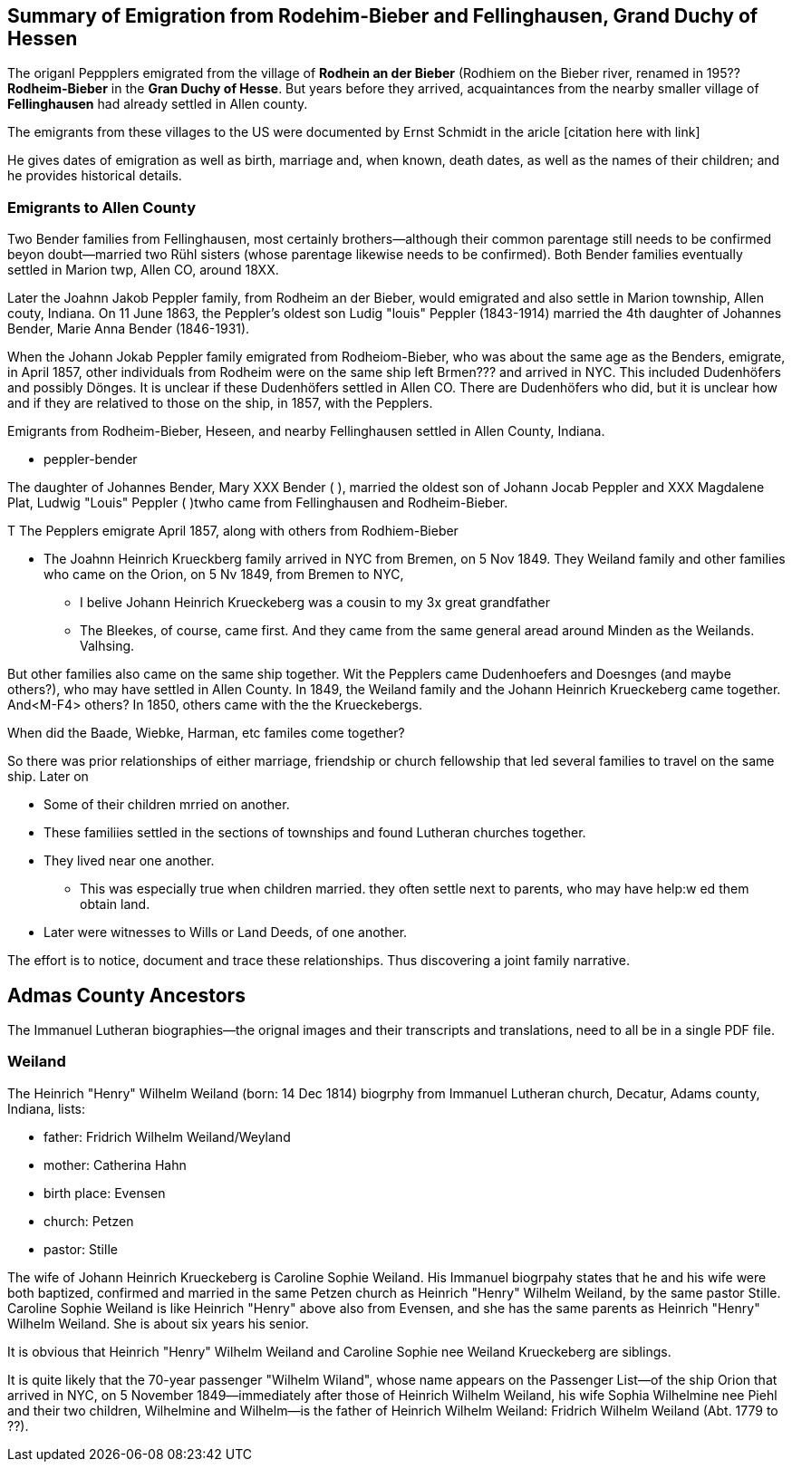 == Summary of Emigration from Rodehim-Bieber and Fellinghausen, Grand Duchy of Hessen

The origanl Peppplers emigrated from the village of *Rodhein an der Bieber* (Rodhiem on the Bieber river, renamed in 195?? *Rodheim-Bieber* in the *Gran
Duchy of Hesse*.  But years before they arrived, acquaintances from the nearby smaller village of *Fellinghausen* had already settled in Allen county.

The emigrants from these villages to the US were documented by Ernst Schmidt in the aricle [citation here with link]

He gives dates of emigration as well as birth, marriage and, when known, death dates, as well as the names of their children; and he provides historical details.

=== Emigrants to Allen County

Two Bender families from Fellinghausen, most certainly brothers--although their common
parentage still needs to be confirmed beyon doubt--married two Rühl sisters (whose parentage likewise needs to be confirmed). 
Both Bender families eventually settled in Marion twp, Allen CO, around 18XX. 

Later the Joahnn Jakob Peppler family, from Rodheim an der Bieber, would emigrated and also settle in Marion township, Allen couty, Indiana. On 11 June 1863, the Peppler's oldest
son Ludig "louis" Peppler (1843-1914) married the 4th daughter of Johannes Bender, Marie Anna Bender (1846-1931).

When the Johann Jokab Peppler family emigrated from Rodheiom-Bieber, who was about the same age as the Benders, emigrate, in April 1857, other individuals from
Rodheim were on the same ship  left Brmen??? and arrived in NYC. This included Dudenhöfers and possibly Dönges. It is unclear if these Dudenhöfers settled
in Allen CO. There are Dudenhöfers who did, but it is unclear how and if they are relatived to those on the ship, in 1857, with the Pepplers.

Emigrants from Rodheim-Bieber, Heseen, and nearby Fellinghausen settled in Allen County, Indiana. 

* peppler-bender

The daughter of Johannes Bender, Mary XXX Bender ( ), married the oldest son of Johann Jocab Peppler and XXX Magdalene Plat, Ludwig "Louis"
Peppler (  )twho came from Fellinghausen and Rodheim-Bieber. 

T
The Pepplers emigrate April 1857, along with others from Rodhiem-Bieber

* The Joahnn Heinrich Krueckberg family arrived in NYC from Bremen, on 5 Nov 1849. They Weiland family and other families who came on the Orion, on 5 Nv 1849, from Bremen to NYC,
  
  - I belive Johann Heinrich Krueckeberg was a cousin to my 3x great grandfather

  - The Bleekes, of course, came first. And they came from the same general aread around Minden as
    the Weilands. Valhsing.

But other families also came on the same ship together. Wit the Pepplers came Dudenhoefers and Doesnges (and maybe others?), who may have settled in Allen County.
In 1849, the Weiland family and the Johann Heinrich Krueckeberg came together. And<M-F4> others?
In 1850, others came with the the Krueckebergs.

When did the Baade, Wiebke, Harman, etc familes come together?

So there was prior relationships of either marriage, friendship or church fellowship that led several families to travel on the same ship. Later on


* Some of their children mrried on another.

* These familiies settled in the sections of townships and found Lutheran churches together.

* They lived near one another.
  - This was especially true when children married. they often settle next to parents, who may have help:w
ed them obtain land.

* Later were witnesses to Wills or Land Deeds, of one another.

The effort is to notice, document and trace these relationships. Thus discovering a joint family narrative.




== Admas County Ancestors

The Immanuel Lutheran biographies--the orignal images and their transcripts and translations, need to all be in a single PDF file.

=== Weiland

The Heinrich "Henry" Wilhelm Weiland (born: 14 Dec 1814) biogrphy from Immanuel Lutheran church, Decatur, Adams county, Indiana, lists:

* father: Fridrich Wilhelm Weiland/Weyland
* mother: Catherina Hahn
* birth place: Evensen
* church: Petzen
* pastor: Stille

The wife of Johann Heinrich Krueckeberg is Caroline Sophie Weiland. His Immanuel biogrpahy states that he and his wife were both baptized, confirmed and married in the same Petzen church as
Heinrich "Henry" Wilhelm Weiland, by the same pastor Stille. Caroline Sophie Weiland is like Heinrich "Henry" above also from Evensen, and she has the same parents as Heinrich "Henry" Wilhelm Weiland.
She is about six years his senior.

It is obvious that Heinrich "Henry" Wilhelm Weiland and Caroline Sophie nee Weiland Krueckeberg are siblings.

It is quite likely that the 70-year passenger "Wilhelm Wiland", whose name appears on the Passenger List--of the ship Orion that arrived in NYC, on 5 November 1849--immediately after those of Heinrich Wilhelm Weiland,
his wife Sophia Wilhelmine nee Piehl and their two children, Wilhelmine and Wilhelm--is the father of Heinrich Wilhelm Weiland: Fridrich Wilhelm Weiland (Abt. 1779 to ??).





